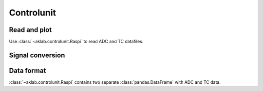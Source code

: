 .. _controlunit:

=====================================================
Controlunit
=====================================================

Read and plot
-------------

Use :class:`~aklab.controlunit.Raspi` to read ADC and TC datafiles.

.. jupyter-execute::
     
    %run ../aklab/controlunit.py
    raspi = Raspi(bpath='../data',timestamp='20210219_124135')
    raspi.plot()

Signal conversion
-----------------

.. code-block::
    :caption: ADC convertion in :func:`~aklab.controlunit.Raspi.convert_signals`

        # 11.46 convert Pfeiffer signal to pressure
        self.pu = 10 ** (1.667 * self.adc["P2"] - 11.46)
        # convert linear IG signal to pressure
        self.pd = self.adc["P1"] * 10 ** self.adc["IGscale"]
        # plasma current from hall sensor
        def iconv(v):
            return 5 / 1 * (v - 2.52)

        self.ip = iconv(self.adc["Ip"])
        self.t = self.adc["date"]

Data format 
-----------

:class:`~aklab.controlunit.Raspi` contains two separate :class:`pandas.DataFrame` with ADC and TC data.

.. jupyter-execute::

    fmt = {"date": lambda t: t.strftime("%y%m%d %H:%M:%S"),'pd':'{:.1e}','pu':'{:.1e}'}
    raspi.df_adc.head().style.format(fmt, precision=1)

.. jupyter-execute::

    raspi.df_tc.head().style.format(fmt,precision=1)    